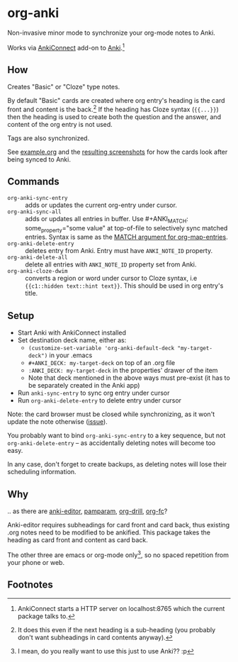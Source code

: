* org-anki
Non-invasive minor mode to synchronize your org-mode notes to Anki.

Works via [[https://foosoft.net/projects/anki-connect/][AnkiConnect]] add-on to [[https://apps.ankiweb.net/][Anki]].[fn:via]

** How
Creates "Basic" or "Cloze" type notes.

By default "Basic" cards are created where org entry's heading is the
card front and content is the back.[fn:how] If the heading has Cloze
syntax (={{...}}=) then the heading is used to create both the
question and the answer, and content of the org entry is not used.

Tags are also synchronized.

See [[/example/example.org][example.org]] and the [[/example/][resulting screenshots]] for how the cards look
after being synced to Anki.

** Commands
- =org-anki-sync-entry= :: adds or updates the current org-entry under
     cursor.
- =org-anki-sync-all= :: adds or updates all entries in buffer.
  Use #+ANKI_MATCH: some_property="some value" at top-of-file to
  selectively sync matched entries. Syntax is same as the [[https://orgmode.org/manual/Using-the-Mapping-API.html][MATCH argument for org-map-entries]].
- =org-anki-delete-entry= :: deletes entry from Anki. Entry must have
     =ANKI_NOTE_ID= property.
- =org-anki-delete-all= :: delete all entries with =ANKI_NOTE_ID=
  property set from Anki.
- =org-anki-cloze-dwim= :: converts a region or word under cursor to
  Cloze syntax, i.e ={{c1::hidden text::hint text}}=. This should be
  used in org entry's title.

** Setup
- Start Anki with AnkiConnect installed
- Set destination deck name, either as:
  - =(customize-set-variable 'org-anki-default-deck "my-target-deck")= in
    your .emacs
  - =#+ANKI_DECK: my-target-deck= on top of an .org file
  - =:ANKI_DECK: my-target-deck= in the properties' drawer of the item
  - Note that deck mentioned in the above ways must pre-exist (it has
    to be separately created in the Anki app)
- Run =anki-sync-entry= to sync org entry under cursor
- Run =org-anki-delete-entry= to delete entry under cursor

Note: the card browser must be closed while synchronizing, as it won't
update the note otherwise ([[https://github.com/FooSoft/anki-connect/issues/82][issue]]).

You probably want to bind =org-anki-sync-entry= to a key sequence, but not
=org-anki-delete-entry= -- as accidentally deleting notes will become too
easy.

In any case, don't forget to create backups, as deleting notes will
lose their scheduling information.
** Why
.. as there are [[https://github.com/louietan/anki-editor][anki-editor]], [[https://github.com/abo-abo/pamparam][pamparam]], [[https://gitlab.com/phillord/org-drill][org-drill]], [[https://github.com/l3kn/org-fc][org-fc]]?

Anki-editor requires subheadings for card front and card back, thus existing .org notes
need to be modified to be ankified. This package takes the heading as
card front and content as card back.

The other three are emacs or org-mode only[fn:others], so no spaced repetition
from your phone or web.
** Footnotes

[fn:via] AnkiConnect starts a HTTP server on localhost:8765 which the
current package talks to.

[fn:how] It does this even if the next heading is a sub-heading (you
probably don't want subheadings in card contents anyway).

[fn:others] I mean, do you really want to use this just to use Anki?? :p
